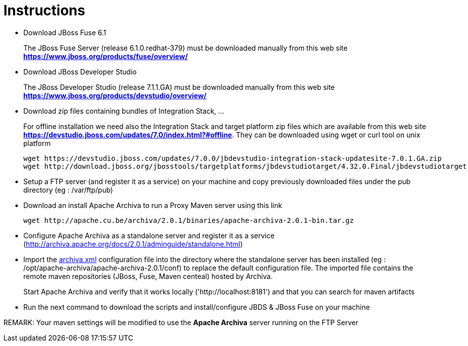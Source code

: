 # Instructions

- Download JBoss Fuse 6.1
+
The JBoss Fuse Server (release 6.1.0.redhat-379) must be downloaded manually from this web site *https://www.jboss.org/products/fuse/overview/*

- Download JBoss Developer Studio 
+
The JBoss Developer Studio (release 7.1.1.GA) must be downloaded manually from this web site *https://www.jboss.org/products/devstudio/overview/*

- Download zip files containing bundles of Integration Stack, ...
+
For offline installation we need also the Integration Stack and target platform zip files which are available from this web site *https://devstudio.jboss.com/updates/7.0/index.html?#offline*. They can be downloaded using wget or curl tool on unix platform

    wget https://devstudio.jboss.com/updates/7.0.0/jbdevstudio-integration-stack-updatesite-7.0.1.GA.zip
    wget http://download.jboss.org/jbosstools/targetplatforms/jbdevstudiotarget/4.32.0.Final/jbdevstudiotarget-4.32.0.Final.zip

- Setup a FTP server (and register it as a service) on your machine and copy previously downloaded files under the pub directory (eg : /var/ftp/pub)

- Download an install Apache Archiva to run a Proxy Maven server using this link

    wget http://apache.cu.be/archiva/2.0.1/binaries/apache-archiva-2.0.1-bin.tar.gz

- Configure Apache Archiva as a standalone server and register it as a service (http://archiva.apache.org/docs/2.0.1/adminguide/standalone.html)
- Import the link:archiva.xml[] configuration file into the directory where the standalone server has been installed (eg : /opt/apache-archiva/apache-archiva-2.0.1/conf) to replace the default
  configuration file. The imported file contains the remote maven repositories (JBoss, Fuse, Maven centeal) hosted by Archiva.
+
Start Apache Archiva and verify that it works locally ('http://localhost:8181') and that you can search for maven artifacts
  
- Run the next command to download the scripts and install/configure JBDS & JBoss Fuse on your machine

REMARK: Your maven settings will be modified to use the *Apache Archiva* server running on the FTP Server

